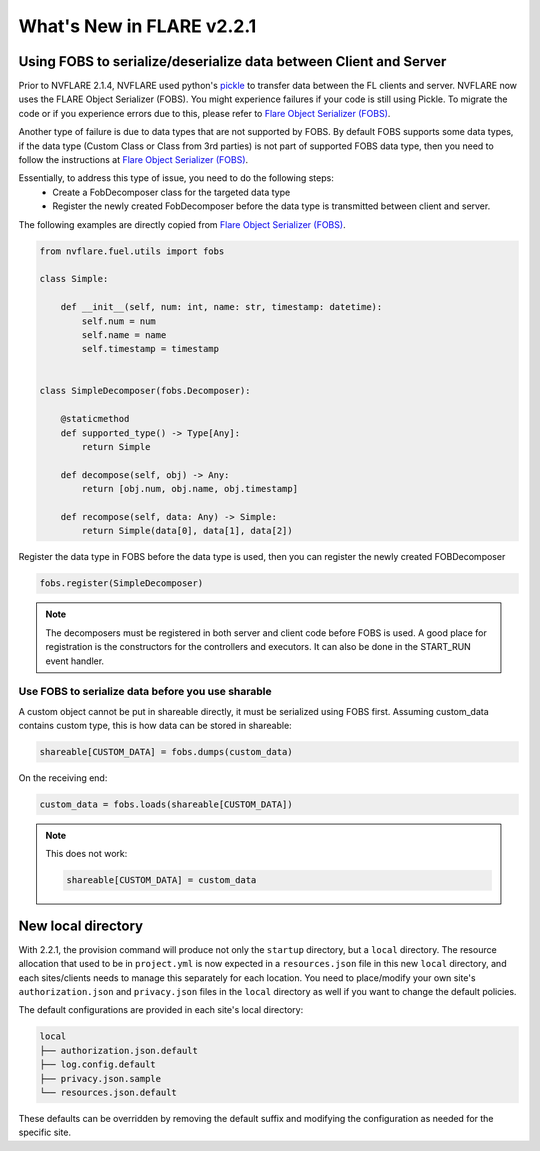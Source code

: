 What's New in FLARE v2.2.1
==========================

Using FOBS to serialize/deserialize data between Client and Server
------------------------------------------------------------------
Prior to NVFLARE 2.1.4, NVFLARE used python's `pickle <https://docs.python.org/3/library/pickle.html>`_ to transfer data between the FL clients and server.
NVFLARE now uses the FLARE Object Serializer (FOBS). You might experience failures if your code is still using Pickle. 
To migrate the code or if you experience errors due to this, please refer to `Flare Object Serializer (FOBS) <https://github.com/NVIDIA/NVFlare/blob/dev/nvflare/fuel/utils/fobs/README.rst>`_.

Another type of failure is due to data types that are not supported by FOBS. By default FOBS supports some data types, if the data type (Custom Class or Class from 3rd parties)
is not part of supported FOBS data type, then you need to follow the instructions at
`Flare Object Serializer (FOBS) <https://github.com/NVIDIA/NVFlare/blob/dev/nvflare/fuel/utils/fobs/README.rst>`_.

Essentially, to address this type of issue, you need to do the following steps:
  - Create a FobDecomposer class for the targeted data type
  - Register the newly created FobDecomposer before the data type is transmitted between client and server.

The following examples are directly copied from `Flare Object Serializer (FOBS) <https://github.com/NVIDIA/NVFlare/blob/dev/nvflare/fuel/utils/fobs/README.rst>`_.

.. code-block:: python

    from nvflare.fuel.utils import fobs

    class Simple:

        def __init__(self, num: int, name: str, timestamp: datetime):
            self.num = num
            self.name = name
            self.timestamp = timestamp


    class SimpleDecomposer(fobs.Decomposer):

        @staticmethod
        def supported_type() -> Type[Any]:
            return Simple

        def decompose(self, obj) -> Any:
            return [obj.num, obj.name, obj.timestamp]

        def recompose(self, data: Any) -> Simple:
            return Simple(data[0], data[1], data[2])

Register the data type in FOBS before the data type is used, then you can register the newly created FOBDecomposer

.. code-block:: python

    fobs.register(SimpleDecomposer)

.. note::

  The decomposers must be registered in both server and client code before FOBS is used.
  A good place for registration is the constructors for the controllers and executors. It can also be done in the START_RUN event handler.

Use FOBS to serialize data before you use sharable
""""""""""""""""""""""""""""""""""""""""""""""""""
A custom object cannot be put in shareable directly, it must be serialized using FOBS first.
Assuming custom_data contains custom type, this is how data can be stored in shareable:

.. code-block:: python

    shareable[CUSTOM_DATA] = fobs.dumps(custom_data)

On the receiving end:

.. code-block:: python

    custom_data = fobs.loads(shareable[CUSTOM_DATA])


.. note::

  This does not work:

  .. code-block:: python
  
    shareable[CUSTOM_DATA] = custom_data


New local directory
-------------------
With 2.2.1, the provision command will produce not only the ``startup`` directory, but a ``local`` directory. 
The resource allocation that used to be in ``project.yml`` is now expected in a ``resources.json`` file in this new ``local`` directory, and each
sites/clients needs to manage this separately for each location.
You need to place/modify your own site's ``authorization.json`` and ``privacy.json`` files in the ``local`` directory as well if you want to
change the default policies. 

The default configurations are provided in each site's local directory:

.. code-block::

    local
    ├── authorization.json.default
    ├── log.config.default
    ├── privacy.json.sample
    └── resources.json.default

These defaults can be overridden by removing the default suffix and modifying the configuration as needed for the specific site.
